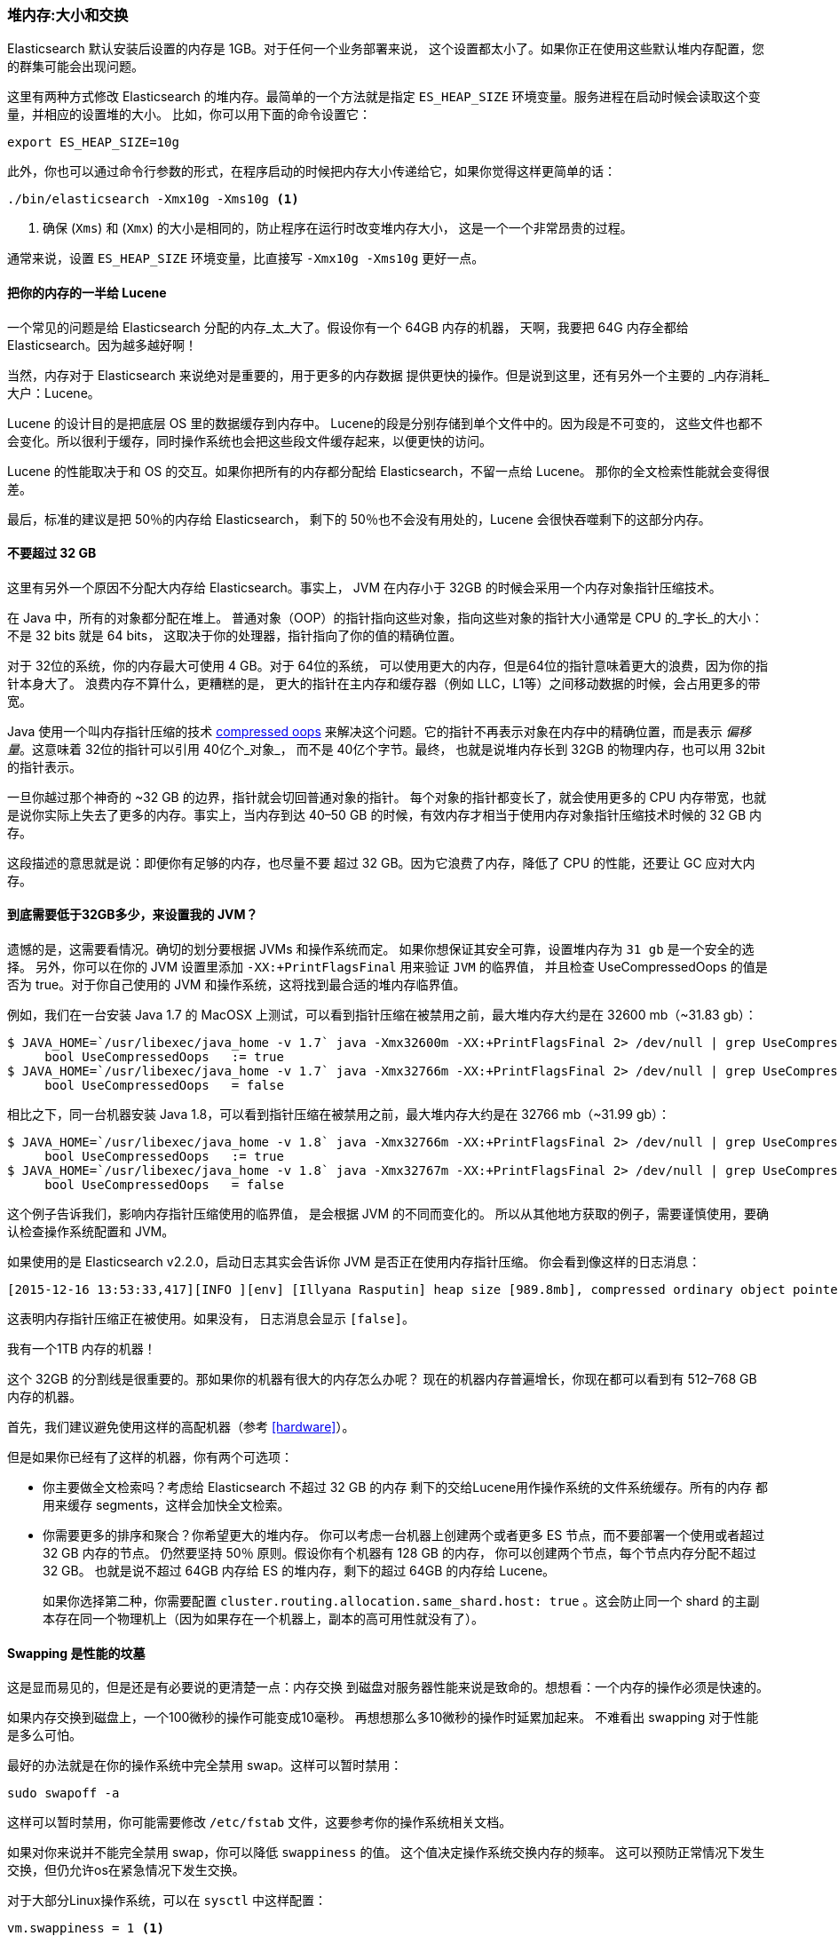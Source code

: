 [[heap-sizing]]
=== 堆内存:大小和交换

Elasticsearch 默认安装后设置的内存是 1GB。((("deployment", "heap, sizing and swapping")))((("heap", "sizing and setting")))对于任何一个业务部署来说，
这个设置都太小了。如果你正在使用这些默认堆内存配置，您的群集可能会出现问题。

这里有两种方式修改 Elasticsearch 的堆内存。最简单的一个方法就是指定 `ES_HEAP_SIZE` 环境变量。((("ES_HEAP_SIZE environment variable")))服务进程在启动时候会读取这个变量，并相应的设置堆的大小。
比如，你可以用下面的命令设置它：

[source,bash]
----
export ES_HEAP_SIZE=10g
----

此外，你也可以通过命令行参数的形式，在程序启动的时候把内存大小传递给它，如果你觉得这样更简单的话：

[source,bash]
----
./bin/elasticsearch -Xmx10g -Xms10g <1>
----
<1> 确保 (`Xms`) 和 (`Xmx`) 的大小是相同的，防止程序在运行时改变堆内存大小，
这是一个一个非常昂贵的过程。

通常来说，设置 `ES_HEAP_SIZE` 环境变量，比直接写 `-Xmx10g -Xms10g` 更好一点。

==== 把你的内存的一半给 Lucene

一个常见的问题是给 Elasticsearch 分配的内存_太_大了。((("heap", "sizing and setting", "giving half your memory to Lucene")))假设你有一个 64GB 内存的机器，
天啊，我要把 64G 内存全都给 Elasticsearch。因为越多越好啊！

当然，内存对于 Elasticsearch 来说绝对是重要的，用于更多的内存数据
提供更快的操作。但是说到这里，还有另外一个主要的
_内存消耗_大户：Lucene。

Lucene 的设计目的是把底层 OS 里的数据缓存到内存中。((("Lucene", "memory for")))
Lucene的段是分别存储到单个文件中的。因为段是不可变的，
这些文件也都不会变化。所以很利于缓存，同时操作系统也会把这些段文件缓存起来，以便更快的访问。

Lucene 的性能取决于和 OS 的交互。如果你把所有的内存都分配给 Elasticsearch，不留一点给 Lucene。
那你的全文检索性能就会变得很差。

最后，标准的建议是把 50％的内存给 Elasticsearch，
剩下的 50％也不会没有用处的，Lucene 会很快吞噬剩下的这部分内存。

[[compressed_oops]]
==== 不要超过 32 GB
这里有另外一个原因不分配大内存给 Elasticsearch。事实上((("heap", "sizing and setting", "32gb heap boundary")))((("32gb Heap boundary")))，
JVM 在内存小于 32GB 的时候会采用一个内存对象指针压缩技术。

在 Java 中，所有的对象都分配在堆上。
普通对象（OOP）的指针指向这些对象，指向这些对象的指针大小通常是 CPU 的_字长_的大小：不是 32 bits 就是 64 bits，
这取决于你的处理器，指针指向了你的值的精确位置。

对于 32位的系统，你的内存最大可使用 4 GB。对于 64位的系统，
可以使用更大的内存，但是64位的指针意味着更大的浪费，因为你的指针本身大了。
浪费内存不算什么，更糟糕的是，
更大的指针在主内存和缓存器（例如 LLC，L1等）之间移动数据的时候，会占用更多的带宽。

Java 使用一个叫内存指针压缩的技术 https://wikis.oracle.com/display/HotSpotInternals/CompressedOops[compressed oops]((("compressed object pointers")))
来解决这个问题。它的指针不再表示对象在内存中的精确位置，而是表示 _偏移量_。((("object offsets")))这意味着 32位的指针可以引用 40亿个_对象_，
而不是 40亿个字节。最终，
也就是说堆内存长到 32GB 的物理内存，也可以用 32bit 的指针表示。

一旦你越过那个神奇的 ~32 GB 的边界，指针就会切回普通对象的指针。
每个对象的指针都变长了，就会使用更多的 CPU 内存带宽，也就是说你实际上失去了更多的内存。事实上，当内存到达
40&#x2013;50 GB 的时候，有效内存才相当于使用内存对象指针压缩技术时候的 32 GB 内存。

这段描述的意思就是说：即便你有足够的内存，也尽量不要
超过 32 GB。因为它浪费了内存，降低了 CPU 的性能，还要让 GC 应对大内存。

==== 到底需要低于32GB多少，来设置我的 JVM？

遗憾的是，这需要看情况。确切的划分要根据 JVMs 和操作系统而定。
如果你想保证其安全可靠，设置堆内存为 `31 gb` 是一个安全的选择。
另外，你可以在你的 JVM 设置里添加 `-XX:+PrintFlagsFinal` 用来验证 `JVM` 的临界值，
并且检查 UseCompressedOops 的值是否为 true。对于你自己使用的 JVM 和操作系统，这将找到最合适的堆内存临界值。

例如，我们在一台安装  Java 1.7 的 MacOSX 上测试，可以看到指针压缩在被禁用之前，最大堆内存大约是在 32600 mb（~31.83 gb）：

[source,bash]
----
$ JAVA_HOME=`/usr/libexec/java_home -v 1.7` java -Xmx32600m -XX:+PrintFlagsFinal 2> /dev/null | grep UseCompressedOops
     bool UseCompressedOops   := true
$ JAVA_HOME=`/usr/libexec/java_home -v 1.7` java -Xmx32766m -XX:+PrintFlagsFinal 2> /dev/null | grep UseCompressedOops
     bool UseCompressedOops   = false
----

相比之下，同一台机器安装 Java 1.8，可以看到指针压缩在被禁用之前，最大堆内存大约是在 32766 mb（~31.99 gb）：

[source,bash]
----
$ JAVA_HOME=`/usr/libexec/java_home -v 1.8` java -Xmx32766m -XX:+PrintFlagsFinal 2> /dev/null | grep UseCompressedOops
     bool UseCompressedOops   := true
$ JAVA_HOME=`/usr/libexec/java_home -v 1.8` java -Xmx32767m -XX:+PrintFlagsFinal 2> /dev/null | grep UseCompressedOops
     bool UseCompressedOops   = false
----

这个例子告诉我们，影响内存指针压缩使用的临界值，
是会根据 JVM 的不同而变化的。
所以从其他地方获取的例子，需要谨慎使用，要确认检查操作系统配置和 JVM。

如果使用的是  Elasticsearch v2.2.0，启动日志其实会告诉你 JVM 是否正在使用内存指针压缩。
你会看到像这样的日志消息：

[source, bash]
----
[2015-12-16 13:53:33,417][INFO ][env] [Illyana Rasputin] heap size [989.8mb], compressed ordinary object pointers [true]
----

这表明内存指针压缩正在被使用。如果没有，
日志消息会显示 `[false]`。

[role="pagebreak-before"]
.我有一个1TB 内存的机器！
****
这个 32GB 的分割线是很重要的。那如果你的机器有很大的内存怎么办呢？
现在的机器内存普遍增长，你现在都可以看到有 512&#x2013;768 GB
内存的机器。

首先，我们建议避免使用这样的高配机器（参考 <<hardware>>）。

但是如果你已经有了这样的机器，你有两个可选项：

- 你主要做全文检索吗？考虑给 Elasticsearch 不超过 32 GB 的内存
剩下的交给Lucene用作操作系统的文件系统缓存。所有的内存
都用来缓存 segments，这样会加快全文检索。

- 你需要更多的排序和聚合？你希望更大的堆内存。
你可以考虑一台机器上创建两个或者更多 ES 节点，而不要部署一个使用或者超过 32 GB 内存的节点。
仍然要坚持 50％ 原则。假设你有个机器有 128 GB 的内存，
你可以创建两个节点，每个节点内存分配不超过 32 GB。
也就是说不超过 64GB 内存给 ES 的堆内存，剩下的超过 64GB 的内存给 Lucene。
+
如果你选择第二种，你需要配置 `cluster.routing.allocation.same_shard.host: true`
。这会防止同一个 shard 的主副本存在同一个物理机上（因为如果存在一个机器上，副本的高可用性就没有了）。
****

==== Swapping 是性能的坟墓

这是显而易见的，((("heap", "sizing and setting", "swapping, death of performance")))((("memory", "swapping as the death of performance")))((("swapping, the death of performance")))但是还是有必要说的更清楚一点：内存交换
到磁盘对服务器性能来说是致命的。想想看：一个内存的操作必须是快速的。

如果内存交换到磁盘上，一个100微秒的操作可能变成10毫秒。
再想想那么多10微秒的操作时延累加起来。
不难看出 swapping 对于性能是多么可怕。

最好的办法就是在你的操作系统中完全禁用 swap。这样可以暂时禁用：

[source,bash]
----
sudo swapoff -a
----

这样可以暂时禁用，你可能需要修改 `/etc/fstab` 文件，这要参考你的操作系统相关文档。

如果对你来说并不能完全禁用 swap，你可以降低 `swappiness` 的值。
这个值决定操作系统交换内存的频率。
这可以预防正常情况下发生交换，但仍允许os在紧急情况下发生交换。

对于大部分Linux操作系统，可以在 `sysctl` 中这样配置：

[source,bash]
----
vm.swappiness = 1 <1>
----
<1> `swappiness` 设置为 `1` 比设置为`0`要好，因为在一些内核版本 `swappiness` 设置为 `0` 会引发 OOM（内存溢出）。

最后，如果上面的方法都不能做到，你需要打开配置文件中的 `mlockall` 开关。
它的作用就是运行 JVM 锁住内存，禁止 OS 交换出去。在你的 `elasticsearch.yml` 文件中，设置如下：

[source,yaml]
----
bootstrap.mlockall: true
----
